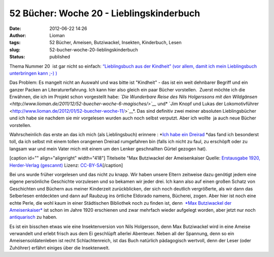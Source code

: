 52 Bücher: Woche 20 - Lieblingskinderbuch
#########################################
:date: 2012-06-22 14:26
:author: Lioman
:tags: 52 Bücher, Ameisen, Butziwackel, Insekten, Kinderbuch, Lesen
:slug: 52-bucher-woche-20-lieblingskinderbuch
:status: published

Thema Nummer 20  ist gar nicht so einfach: `“Lieblingsbuch aus der
Kindheit” (vor allem, damit ich mein Lieblingsbuch unterbringen kann ;-)
) <https://monstermeute.wordpress.com/2012/03/16/52-bucher-woche-20/>`__

Das Problem: Es mangelt nicht an Auswahl und was bitte ist "Kindheit" -
das ist ein weit dehnbarer Begriff und ein ganzer Packen an
Literaturerfahrung. Ich kann hier also gleich ein paar Bücher
vorstellen.  Zuerst möchte ich die Erwähnen, die ich im Projekt schon
vorgestellt habe: *`Die Wunderbare Reise des Nils Holgerssons mit den
Wildgänsen <http://www.lioman.de/2011/12/52-buecher-woche-6-magisches/>`__*
und\ * `Jim Knopf und Lukas der
Lokomotivführer <http://www.lioman.de/2012/01/52-buecher-woche-11/>`__*.
Das sind definitiv zwei meiner absoluten Lieblingsbücher und ich habe
sie nachdem sie mir vorgelesen wurden auch noch selbst verputzt. Aber
ich wollte  ja auch neue Bücher vorstellen.

Wahrscheinlich das erste an das ich mich (als Lieblingsbuch) erinnere :
*`Ich habe ein
Dreirad <http://www.amazon.de/gp/product/3473301590/ref=as_li_ss_tl?ie=UTF8&tag=liomblog-21&linkCode=as2&camp=1638&creative=19454&creativeASIN=3473301590>`__ *\ das
fand ich besonderst toll, da ich selbst mit einem tollen orangenen 
Dreirad rumgefahren bin (falls ich nicht zu faul, zu erschöpft oder zu
langsam war und mein Vater mich mit einem um den Lenker geschnallten
Gürtel gezogen hat).

[caption id="" align="alignright" width="418"]\ |image0| Titelseite "Max
Butziwackel der Ameisenkaiser Quelle: `Erstausgabe 1920, Herder-Verlag
(gescannt) <http://de.wikipedia.org/wiki/Datei:Max-B.jpg>`__ Lizenz:
`CC-BY-SA <http://creativecommons.org/licenses/by-sa/3.0/de/legalcode>`__\ [/caption]

Bei uns wurde früher vorgelesen und das nicht zu knapp. Wir haben unsere
Eltern zeitweise dazu genötigt jedem eine eigene persönliche Geschichte
vorzulesen und so bekamen wir jeder drei. Ich kann also auf einen großen
Schatz von Geschichten und Büchern aus meiner Kinderzeit zurückblicken,
der sich noch deutlich vergrößerte, als wir dann das Selberlesen
entdeckten und dann auf Raubzug ins örtliche Eldorado namens, Bücherei,
zogen. Aber hier ist noch eine echte Perle, die wohl kaum in einer
Städtischen Bibliothek noch zu finden ist, denn  `*Max Butziwackel der
Ameisenkaiser* <http://de.wikipedia.org/wiki/Max_Butziwackel_der_Ameisenkaiser>`__
ist schon im Jahre 1920 erschienen und zwar mehrfach wieder aufgelegt
worden, aber jetzt nur noch
`antiquarisch <http://www.amazon.de/mn/search/?_encoding=UTF8&site-redirect=de&x=0&tag=liomblog-21&linkCode=ur2&y=0&camp=1638&creative=19454&field-keywords=ameisenkaiser&url=search-alias%3Dstripbooks&sprefix=Ameisenkai%2Cstripbooks%2C207>`__
zu haben.

Es ist ein bisschen etwas wie eine Insektenversion von Nils Holgersson,
denn Max Butziwackel wird in eine Ameise verwandelt und erlebt frisch
aus dem Ei geschlüpft allerlei Abenteuer. Neben all der Spannung, denn
so ein Ameisensoldatenleben ist recht Schlachtenreich, ist das Buch
natürlich pädagogisch wertvoll, denn der Leser (oder Zuhöhrer) erfährt
einiges über die Insektenwelt.

.. |image0| image:: http://upload.wikimedia.org/wikipedia/commons/thumb/b/b2/Max-B.jpg/435px-Max-B.jpg
   :width: 418px
   :height: 599px
   :target: http://de.wikipedia.org/wiki/Datei:Max-B.jpg
